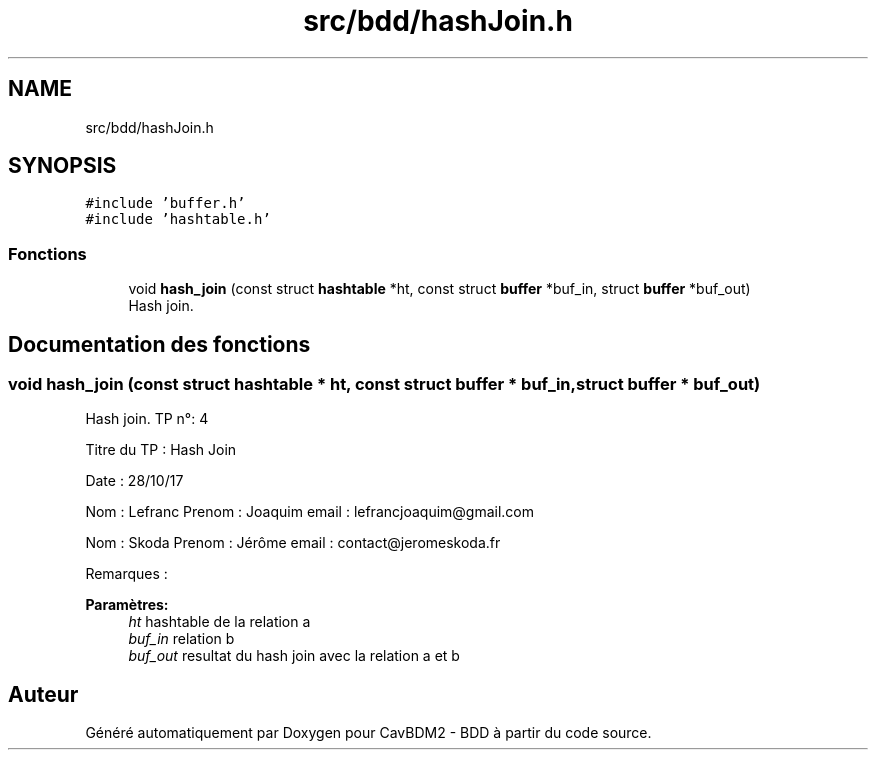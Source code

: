 .TH "src/bdd/hashJoin.h" 3 "Mardi 5 Décembre 2017" "CavBDM2 - BDD" \" -*- nroff -*-
.ad l
.nh
.SH NAME
src/bdd/hashJoin.h
.SH SYNOPSIS
.br
.PP
\fC#include 'buffer\&.h'\fP
.br
\fC#include 'hashtable\&.h'\fP
.br

.SS "Fonctions"

.in +1c
.ti -1c
.RI "void \fBhash_join\fP (const struct \fBhashtable\fP *ht, const struct \fBbuffer\fP *buf_in, struct \fBbuffer\fP *buf_out)"
.br
.RI "Hash join\&. "
.in -1c
.SH "Documentation des fonctions"
.PP 
.SS "void hash_join (const struct \fBhashtable\fP * ht, const struct \fBbuffer\fP * buf_in, struct \fBbuffer\fP * buf_out)"

.PP
Hash join\&. TP n°: 4
.PP
Titre du TP : Hash Join
.PP
Date : 28/10/17
.PP
Nom : Lefranc Prenom : Joaquim email : lefrancjoaquim@gmail.com
.PP
Nom : Skoda Prenom : Jérôme email : contact@jeromeskoda.fr
.PP
Remarques : 
.PP
\fBParamètres:\fP
.RS 4
\fIht\fP hashtable de la relation a 
.br
\fIbuf_in\fP relation b 
.br
\fIbuf_out\fP resultat du hash join avec la relation a et b 
.RE
.PP

.SH "Auteur"
.PP 
Généré automatiquement par Doxygen pour CavBDM2 - BDD à partir du code source\&.
